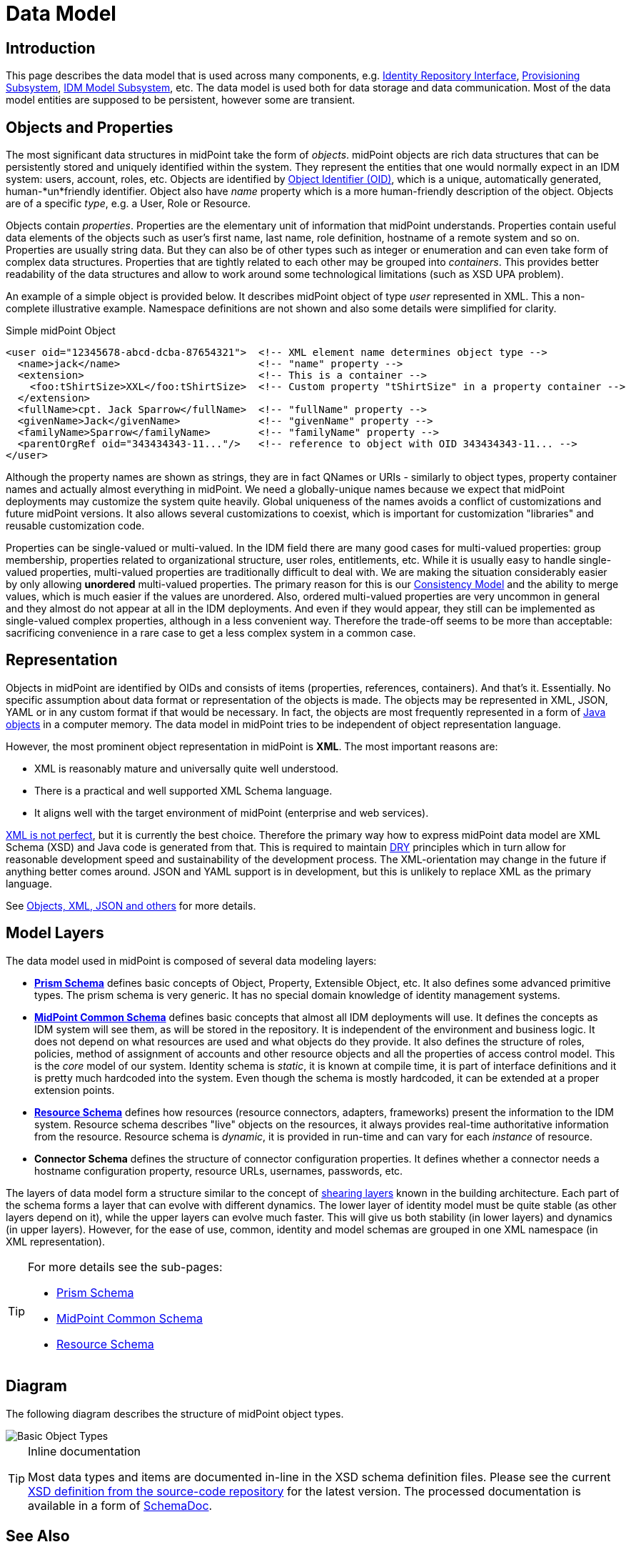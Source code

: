 = Data Model
:page-archived: true
:page-obsolete: true

// We do not want wiki name here.
// This page is outdated. We do not want to redirect users here.
// The wiki name is assigned to a page that is a real replacement.
// :page-wiki-name: Data Model

== Introduction

This page describes the data model that is used across many components, e.g. xref:/midpoint/architecture/archive/subsystems/repo/identity-repository-interface/[Identity Repository Interface], xref:/midpoint/architecture/archive/subsystems/provisioning/[Provisioning Subsystem], xref:/midpoint/architecture/archive/subsystems/model/[IDM Model Subsystem], etc.
The data model is used both for data storage and data communication.
Most of the data model entities are supposed to be persistent, however some are transient.

== Objects and Properties

The most significant data structures in midPoint take the form of _objects_. midPoint objects are rich data structures that can be persistently stored and uniquely identified within the system.
They represent the entities that one would normally expect in an IDM system: users, account, roles, etc.
Objects are identified by xref:/midpoint/devel/prism/concepts/object-identifier/[Object Identifier (OID)], which is a unique, automatically generated, human-*un*friendly identifier.
Object also have _name_ property which is a more human-friendly description of the object.
Objects are of a specific _type_, e.g. a User, Role or Resource.

Objects contain _properties_. Properties are the elementary unit of information that midPoint understands.
Properties contain useful data elements of the objects such as user's first name, last name, role definition, hostname of a remote system and so on.
Properties are usually string data.
But they can also be of other types such as integer or enumeration and can even take form of complex data structures.
Properties that are tightly related to each other may be grouped into _containers_. This provides better readability of the data structures and allow to work around some technological limitations (such as XSD UPA problem).

An example of a simple object is provided below.
It describes midPoint object of type _user_ represented in XML.
This a non-complete illustrative example.
Namespace definitions are not shown and also some details were simplified for clarity.

.Simple midPoint Object
[source,xml]
----
<user oid="12345678-abcd-dcba-87654321">  <!-- XML element name determines object type -->
  <name>jack</name>                       <!-- "name" property -->
  <extension>                             <!-- This is a container -->
    <foo:tShirtSize>XXL</foo:tShirtSize>  <!-- Custom property "tShirtSize" in a property container -->
  </extension>
  <fullName>cpt. Jack Sparrow</fullName>  <!-- "fullName" property -->
  <givenName>Jack</givenName>             <!-- "givenName" property -->
  <familyName>Sparrow</familyName>        <!-- "familyName" property -->
  <parentOrgRef oid="343434343-11..."/>   <!-- reference to object with OID 343434343-11... -->
</user>
----

Although the property names are shown as strings, they are in fact QNames or URIs - similarly to object types, property container names and actually almost everything in midPoint.
We need a globally-unique names because we expect that midPoint deployments may customize the system quite heavily.
Global uniqueness of the names avoids a conflict of customizations and future midPoint versions.
It also allows several customizations to coexist, which is important for customization "libraries" and reusable customization code.

Properties can be single-valued or multi-valued.
In the IDM field there are many good cases for multi-valued properties: group membership, properties related to organizational structure, user roles, entitlements, etc.
While it is usually easy to handle single-valued properties, multi-valued properties are traditionally difficult to deal with.
We are making the situation considerably easier by only allowing *unordered* multi-valued properties.
The primary reason for this is our xref:/midpoint/architecture/concepts/consistency-model/[Consistency Model] and the ability to merge values, which is much easier if the values are unordered.
Also, ordered multi-valued properties are very uncommon in general and they almost do not appear at all in the IDM deployments.
And even if they would appear, they still can be implemented as single-valued complex properties, although in a less convenient way.
Therefore the trade-off seems to be more than acceptable: sacrificing convenience in a rare case to get a less complex system in a common case.

== Representation

Objects in midPoint are identified by OIDs and consists of items (properties, references, containers).
And that's it.
Essentially.
No specific assumption about data format or representation of the objects is made.
The objects may be represented in XML, JSON, YAML or in any custom format if that would be necessary.
In fact, the objects are most frequently represented in a form of xref:/midpoint/devel/prism/[Java objects] in a computer memory.
The data model in midPoint tries to be independent of object representation language.

However, the most prominent object representation in midPoint is *XML*. The most important reasons are:

* XML is reasonably mature and universally quite well understood.

* There is a practical and well supported XML Schema language.

* It aligns well with the target environment of midPoint (enterprise and web services).

xref:/midpoint/reference/concepts/data-representation-formats/[XML is not perfect], but it is currently the best choice.
Therefore the primary way how to express midPoint data model are XML Schema (XSD) and Java code is generated from that.
This is required to maintain link:http://en.wikipedia.org/wiki/DRY[DRY] principles which in turn allow for reasonable development speed and sustainability of the development process.
The XML-orientation may change in the future if anything better comes around.
JSON and YAML support is in development, but this is unlikely to replace XML as the primary language.

See xref:/midpoint/reference/concepts/data-representation-formats/[Objects, XML, JSON and others] for more details.

== Model Layers

The data model used in midPoint is composed of several data modeling layers:

* *xref:/midpoint/devel/prism/schema/[Prism Schema]* defines basic concepts of Object, Property, Extensible Object, etc.
It also defines some advanced primitive types.
The prism schema is very generic.
It has no special domain knowledge of identity management systems.

* *xref:/midpoint/architecture/archive/data-model/midpoint-common-schema/[MidPoint Common Schema]* defines basic concepts that almost all IDM deployments will use.
It defines the concepts as IDM system will see them, as will be stored in the repository.
It is independent of the environment and business logic.
It does not depend on what resources are used and what objects do they provide.
It also defines the structure of roles, policies, method of assignment of accounts and other resource objects and all the properties of access control model.
This is the _core_ model of our system.
Identity schema is _static_, it is known at compile time, it is part of interface definitions and it is pretty much hardcoded into the system.
Even though the schema is mostly hardcoded, it can be extended at a proper extension points.

* *xref:/midpoint/reference/resources/resource-schema/[Resource Schema]* defines how resources (resource connectors, adapters, frameworks) present the information to the IDM system.
Resource schema describes "live" objects on the resources, it always provides real-time authoritative information from the resource.
Resource schema is _dynamic_, it is provided in run-time and can vary for each _instance_ of resource.

* *Connector Schema* defines the structure of connector configuration properties.
It defines whether a connector needs a hostname configuration property, resource URLs, usernames, passwords, etc.

The layers of data model form a structure similar to the concept of link:http://en.wikipedia.org/wiki/Shearing_layers[shearing layers] known in the building architecture.
Each part of the schema forms a layer that can evolve with different dynamics.
The lower layer of identity model must be quite stable (as other layers depend on it), while the upper layers can evolve much faster.
This will give us both stability (in lower layers) and dynamics (in upper layers).
However, for the ease of use, common, identity and model schemas are grouped in one XML namespace (in XML representation).

[TIP]
====
For more details see the sub-pages:

* xref:/midpoint/devel/prism/schema/[Prism Schema]

* xref:/midpoint/architecture/archive/data-model/midpoint-common-schema/[MidPoint Common Schema]

* xref:/midpoint/reference/resources/resource-schema/[Resource Schema]

====

== Diagram

The following diagram describes the structure of midPoint object types.

image::Basic-Object-Types.png[]

[TIP]
.Inline documentation
====
Most data types and items are documented in-line in the XSD schema definition files.
Please see the current link:https://github.com/Evolveum/midpoint/blob/master/infra/schema/src/main/resources/xml/ns/public/common/common-3.xsd[XSD definition from the source-code repository] for the latest version.
The processed documentation is available in a form of xref:/midpoint/reference/schema/schemadoc/[SchemaDoc].

====

== See Also

* xref:/midpoint/reference/concepts/data-representation-formats/[Objects, XML, JSON and others]

* xref:/midpoint/architecture/concepts/consistency-model/[Consistency Model]

* xref:/midpoint/reference/schema/object-references/[Object References]

* Individual data model layers:

++++
{% children %}
++++
